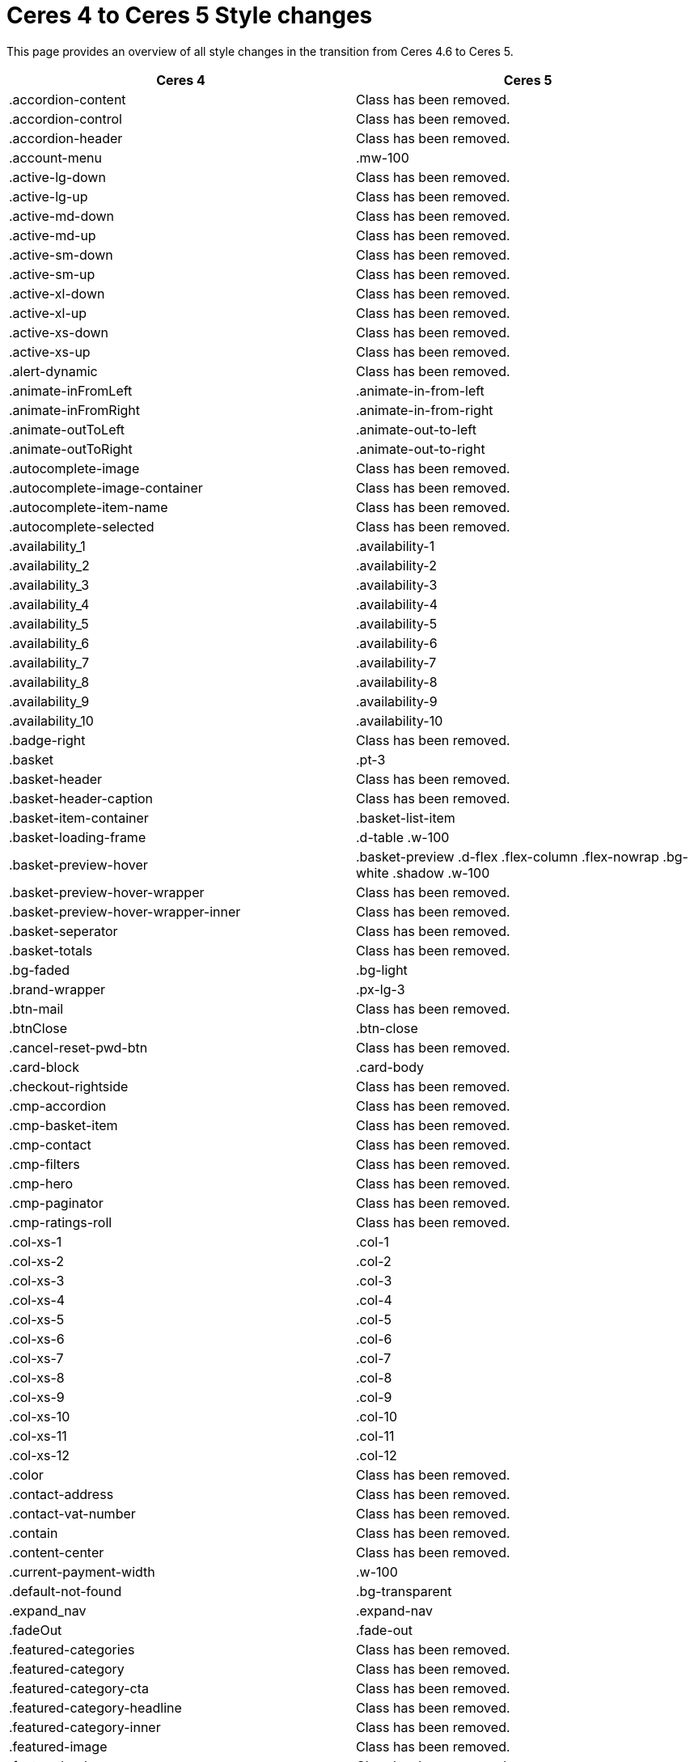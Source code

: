 = Ceres 4 to Ceres 5 Style changes

This page provides an overview of all style changes in the transition from Ceres 4.6 to Ceres 5.

[cols="2"]
|===
|Ceres 4 |Ceres 5

|.accordion-content
|Class has been removed.

|.accordion-control
|Class has been removed.

|.accordion-header
|Class has been removed.

|.account-menu
|.mw-100

|.active-lg-down
|Class has been removed.

|.active-lg-up
|Class has been removed.

|.active-md-down
|Class has been removed.

|.active-md-up
|Class has been removed.

|.active-sm-down
|Class has been removed.

|.active-sm-up
|Class has been removed.

|.active-xl-down
|Class has been removed.

|.active-xl-up
|Class has been removed.

|.active-xs-down
|Class has been removed.

|.active-xs-up
|Class has been removed.

|.alert-dynamic
|Class has been removed.

|.animate-inFromLeft
|.animate-in-from-left

|.animate-inFromRight
|.animate-in-from-right

|.animate-outToLeft
|.animate-out-to-left

|.animate-outToRight
|.animate-out-to-right

|.autocomplete-image
|Class has been removed.

|.autocomplete-image-container
|Class has been removed.

|.autocomplete-item-name
|Class has been removed.

|.autocomplete-selected
|Class has been removed.

|.availability_1
|.availability-1

|.availability_2
|.availability-2

|.availability_3
|.availability-3

|.availability_4
|.availability-4

|.availability_5
|.availability-5

|.availability_6
|.availability-6

|.availability_7
|.availability-7

|.availability_8
|.availability-8

|.availability_9
|.availability-9

|.availability_10
|.availability-10

|.badge-right
|Class has been removed.

|.basket
|.pt-3

|.basket-header
|Class has been removed.

|.basket-header-caption
|Class has been removed.

|.basket-item-container
|.basket-list-item

|.basket-loading-frame
|.d-table .w-100

|.basket-preview-hover
|.basket-preview .d-flex .flex-column .flex-nowrap .bg-white .shadow .w-100

|.basket-preview-hover-wrapper
|Class has been removed.

|.basket-preview-hover-wrapper-inner
|Class has been removed.

|.basket-seperator
|Class has been removed.

|.basket-totals
|Class has been removed.

|.bg-faded
|.bg-light

|.brand-wrapper
|.px-lg-3

|.btn-mail
|Class has been removed.

|.btnClose
|.btn-close

|.cancel-reset-pwd-btn
|Class has been removed.

|.card-block
|.card-body

|.checkout-rightside
|Class has been removed.

|.cmp-accordion
|Class has been removed.

|.cmp-basket-item
|Class has been removed.

|.cmp-contact
|Class has been removed.

|.cmp-filters
|Class has been removed.

|.cmp-hero
|Class has been removed.

|.cmp-paginator
|Class has been removed.

|.cmp-ratings-roll
|Class has been removed.

|.col-xs-1
|.col-1

|.col-xs-2
|.col-2

|.col-xs-3
|.col-3

|.col-xs-4
|.col-4

|.col-xs-5
|.col-5

|.col-xs-6
|.col-6

|.col-xs-7
|.col-7

|.col-xs-8
|.col-8

|.col-xs-9
|.col-9

|.col-xs-10
|.col-10

|.col-xs-11
|.col-11

|.col-xs-12
|.col-12

|.color
|Class has been removed.

|.contact-address
|Class has been removed.

|.contact-vat-number
|Class has been removed.

|.contain
|Class has been removed.

|.content-center
|Class has been removed.

|.current-payment-width
|.w-100

|.default-not-found
|.bg-transparent

|.expand_nav
|.expand-nav

|.fadeOut
|.fade-out

|.featured-categories
|Class has been removed.

|.featured-category
|Class has been removed.

|.featured-category-cta
|Class has been removed.

|.featured-category-headline
|Class has been removed.

|.featured-category-inner
|Class has been removed.

|.featured-image
|Class has been removed.

|.featured-sale-new
|Class has been removed.

|.filter-content
|Class has been removed.

|.filter-group
|Class has been removed.

|.filters-colors
|Class has been removed.

|.filters-header
|Class has been removed.

|.filters-section
|Class has been removed.

|.flex-center
|Class has been removed.

|.flex-style
|.d-flex

|.footer-column
|Class has been removed.

|.footer-content
|Class has been removed.

|.header
|Class has been removed.

|.hero-category
|Class has been removed.

|.hero-category-cta
|Class has been removed.

|.hero-category-headline
|Class has been removed.

|.hero-category-inner
|Class has been removed.

|.hero-image
|Class has been removed.

|.hero-main
|Class has been removed.

|.hero-xtras
|Class has been removed.

|.hidden
|.d-none

|.hidden-lg-down
|.d-none .d-xl-block

|.hidden-lg-up
|.d-lg-none

|.hidden-md-down
|.d-none .d-lg-block

|.hidden-md-up
|.d-md-none

|.hidden-sm
|.d-block .d-sm-none .d-md-block

|.hidden-sm-down
|.d-none .d-md-block

|.hidden-sm-up
|.d-sm-none

|.hidden-xl-down
|.d-none

|.hidden-xl-up
|.d-xl-none

|.hidden-xs-down
|.d-none .d-sm-block

|.hidden-xs-up
|.d-none

|.history-pagination
|.mt-3

|.home
|Class has been removed.

|.homepage-title
|Class has been removed.

|.icon-next
|Class has been removed.

|.icon-prev
|Class has been removed.

|.img-basket-small
|.d-block .mw-100 .mh-100

|.img-contain-container
|Class has been removed.

|.img-cover-container
|Class has been removed.

|.inline-select
|Class has been removed.

|.input-group-v
|Class has been removed.

|.input-unit-v1
|Class has been removed.

|.is_stuck
|Class has been removed.

|.item-additional-information-container
|Class has been removed.

|.item-properties
|.small

|.item-properties-header
|.font-weight-bold .my-1

|.item-property-value
|.d-block .text-truncate

|.item-remove-button
|.text-danger .p-0

|.item-remove-container
|.text-right

|.jumbotron-sm
|Class has been removed.

|.live-shopping
|Class has been removed.

|.login
|Class has been removed.

|.login-container
|Class has been removed.

|.m-b-0
|.mb-0

|.m-b-1
|.mb-3

|.m-b-2
|.mb-4

|.m-b-3
|.mb-5

|.m-b-5
|Class has been removed.

|.m-l-0
|.ml-0

|.m-l-1
|.ml-3

|.m-l-2
|.ml-4

|.m-l-3
|.ml-5

|.m-l-5
|Class has been removed.

|.m-r-0
|.mr-0

|.m-r-1
|.mr-3

|.m-r-2
|.mr-4

|.m-r-3
|.mr-5

|.m-r-5
|Class has been removed.

|.m-t-0
|.mt-0

|.m-t-1
|.mt-3

|.m-t-2
|.mt-4

|.m-t-3
|.mt-5

|.m-t-5
|Class has been removed.

|.m-x-0
|.mx-0

|.m-x-1
|.mx-3

|.m-x-2
|.mx-4

|.m-x-3
|.mx-5

|.m-x-5
|Class has been removed.

|.m-x-auto
|.mx-auto

|.m-y-0
|.my-0

|.m-y-1
|.my-3

|.m-y-2
|.my-4

|.m-y-3
|.my-5

|.m-y-5
|Class has been removed.

|.m-y-auto
|.my-auto

|.mainmenu-
|Class has been removed.

|.mobile-icon-right
|Class has been removed.

|.mobile-text-only
|Class has been removed.

|.mobile-width-button
|Class has been removed.

|.mt-xs-0_5
|Class has been removed.

|.nav-dropdown-inner
|.collapse-inner

|.no-items
|.py-3

|.no-padding
|.px-0

|.no-print
|.d-print-none

|.open-bottom
|Class has been removed.

|.open-left
|Class has been removed.

|.open-top
|Class has been removed.

|.overlay
|Class has been removed.

|.p-b-0
|.pb-0

|.p-b-1
|.pb-3

|.p-b-2
|.pb-4

|.p-b-3
|.pb-5

|.p-b-5
|Class has been removed.

|.p-l-0
|.pl-0

|.p-l-1
|.pl-3

|.p-l-2
|.pl-4

|.p-l-3
|.pl-5

|.p-l-5
|Class has been removed.

|.p-r-0
|.pr-0

|.p-r-1
|.pr-3

|.p-r-2
|.pr-4

|.p-r-3
|.pr-5

|.p-r-5
|Class has been removed.

|.p-t-0
|.pt-0

|.p-t-1
|.pt-3

|.p-t-2
|.pt-4

|.p-t-3
|.pt-5

|.p-t-5
|Class has been removed.

|.p-x-0
|.px-0

|.p-x-1
|.px-3

|.p-x-2
|.px-4

|.p-x-3
|.px-5

|.p-x-5
|Class has been removed.

|.p-y-0
|.py-0

|.p-y-1
|.py-3

|.p-y-2
|.py-4

|.p-y-3
|.py-5

|.p-y-5
|Class has been removed.

|.page-header
|Class has been removed.

|.password-info
|Class has been removed.

|.pipe
|Class has been removed.

|.pos-f-t
|.position-fixed

|.print-header
|Class has been removed.

|.prop-inner
|Class has been removed.

|.prop-lg-1-4
|Class has been removed.

|.prop-lg-1-5
|Class has been removed.

|.prop-lg-1-6
|Class has been removed.

|.prop-lg-2-4
|.prop-lg-1-2

|.prop-lg-2-5
|Class has been removed.

|.prop-lg-2-6
|.prop-lg-1-3

|.prop-lg-3-4
|Class has been removed.

|.prop-lg-3-5
|Class has been removed.

|.prop-lg-3-6
|.prop-lg-1-2

|.prop-lg-4-1
|Class has been removed.

|.prop-lg-4-2
|.prop-lg-2-1

|.prop-lg-4-3
|Class has been removed.

|.prop-lg-4-4
|.prop-lg-1-1

|.prop-lg-4-5
|Class has been removed.

|.prop-lg-4-6
|.prop-lg-2-3

|.prop-lg-5-1
|Class has been removed.

|.prop-lg-5-2
|Class has been removed.

|.prop-lg-5-3
|Class has been removed.

|.prop-lg-5-4
|Class has been removed.

|.prop-lg-5-5
|.prop-lg-1-1

|.prop-lg-5-6
|Class has been removed.

|.prop-lg-6-1
|Class has been removed.

|.prop-lg-6-2
|.prop-lg-3-1

|.prop-lg-6-3
|.prop-lg-2-1

|.prop-lg-6-4
|.prop-lg-3-2

|.prop-lg-6-5
|Class has been removed.

|.prop-lg-6-6
|.prop-lg-1-1

|.prop-md-1-4
|Class has been removed.

|.prop-md-1-5
|Class has been removed.

|.prop-md-1-6
|Class has been removed.

|.prop-md-2-4
|.prop-md-1-2

|.prop-md-2-5
|Class has been removed.

|.prop-md-2-6
|.prop-md-1-3

|.prop-md-3-4
|Class has been removed.

|.prop-md-3-5
|Class has been removed.

|.prop-md-3-6
|.prop-md-1-3

|.prop-md-4-1
|Class has been removed.

|.prop-md-4-2
|.prop-md-2-1

|.prop-md-4-3
|Class has been removed.

|.prop-md-4-4
|.prop-md-1-1

|.prop-md-4-5
|Class has been removed.

|.prop-md-4-6
|.prop-md-2-3

|.prop-md-5-1
|Class has been removed.

|.prop-md-5-2
|Class has been removed.

|.prop-md-5-3
|Class has been removed.

|.prop-md-5-4
|Class has been removed.

|.prop-md-5-5
|.prop-md-1-1

|.prop-md-5-6
|Class has been removed.

|.prop-md-6-1
|Class has been removed.

|.prop-md-6-2
|.prop-md-3-1

|.prop-md-6-3
|.prop-md-2-1

|.prop-md-6-4
|.prop-md-3-2

|.prop-md-6-5
|Class has been removed.

|.prop-md-6-6
|.prop-md-1-1

|.prop-row
|Class has been removed.

|.prop-sm-1-4
|Class has been removed.

|.prop-sm-1-5
|Class has been removed.

|.prop-sm-1-6
|Class has been removed.

|.prop-sm-2-4
|.prop-sm-1-2

|.prop-sm-2-5
|Class has been removed.

|.prop-sm-2-6
|.prop-sm-1-3

|.prop-sm-3-4
|Class has been removed.

|.prop-sm-3-5
|Class has been removed.

|.prop-sm-3-6
|.prop-sm-1-2

|.prop-sm-4-1
|Class has been removed.

|.prop-sm-4-2
|.prop-sm-2-1

|.prop-sm-4-3
|Class has been removed.

|.prop-sm-4-4
|.prop-sm-1-1

|.prop-sm-4-5
|Class has been removed.

|.prop-sm-4-6
|.prop-sm-2-3

|.prop-sm-5-1
|Class has been removed.

|.prop-sm-5-2
|Class has been removed.

|.prop-sm-5-3
|Class has been removed.

|.prop-sm-5-4
|Class has been removed.

|.prop-sm-5-5
|.prop-sm-1-1

|.prop-sm-5-6
|Class has been removed.

|.prop-sm-6-1
|Class has been removed.

|.prop-sm-6-2
|.prop-sm-3-1

|.prop-sm-6-3
|.prop-sm-2-1

|.prop-sm-6-4
|.prop-sm-3-2

|.prop-sm-6-5
|Class has been removed.

|.prop-sm-6-6
|.prop-sm-1-1

|.prop-xl-1-4
|Class has been removed.

|.prop-xl-1-5
|Class has been removed.

|.prop-xl-1-6
|Class has been removed.

|.prop-xl-2-4
|.prop-xl-1-2

|.prop-xl-2-5
|Class has been removed.

|.prop-xl-2-6
|.prop-xl-1-3

|.prop-xl-3-4
|Class has been removed.

|.prop-xl-3-5
|Class has been removed.

|.prop-xl-3-6
|.prop-xl-1-2

|.prop-xl-4-1
|Class has been removed.

|.prop-xl-4-2
|.prop-xl-2-1

|.prop-xl-4-3
|Class has been removed.

|.prop-xl-4-4
|.prop-xl-1-1

|.prop-xl-4-5
|Class has been removed.

|.prop-xl-4-6
|.prop-xl-2-3

|.prop-xl-5-1
|Class has been removed.

|.prop-xl-5-2
|Class has been removed.

|.prop-xl-5-3
|Class has been removed.

|.prop-xl-5-4
|Class has been removed.

|.prop-xl-5-5
|.prop-xl-1-1

|.prop-xl-5-6
|Class has been removed.

|.prop-xl-6-1
|Class has been removed.

|.prop-xl-6-2
|.prop-xl-3-1

|.prop-xl-6-3
|.prop-xl-2-1

|.prop-xl-6-4
|.prop-xl-3-2

|.prop-xl-6-5
|Class has been removed.

|.prop-xl-6-6
|.prop-xl-1-1

|.prop-xs-1-1
|.prop-1-1

|.prop-xs-1-2
|.prop-1-2

|.prop-xs-1-3
|.prop-1-3

|.prop-xs-1-4
|Class has been removed.

|.prop-xs-1-5
|Class has been removed.

|.prop-xs-1-6
|Class has been removed.

|.prop-xs-2-1
|.prop-2-1

|.prop-xs-2-2
|.prop-1-1

|.prop-xs-2-3
|.prop-2-3

|.prop-xs-2-4
|.prop-1-2

|.prop-xs-2-5
|Class has been removed.

|.prop-xs-2-6
|.prop-1-3

|.prop-xs-3-1
|.prop-3-1

|.prop-xs-3-2
|.prop-3-2

|.prop-xs-3-3
|.prop-1-1

|.prop-xs-3-4
|Class has been removed.

|.prop-xs-3-5
|Class has been removed.

|.prop-xs-3-6
|.prop-1-2

|.prop-xs-4-1
|Class has been removed.

|.prop-xs-4-2
|.prop-2-1

|.prop-xs-4-3
|Class has been removed.

|.prop-xs-4-4
|.prop-1-1

|.prop-xs-4-5
|Class has been removed.

|.prop-xs-4-6
|.prop-2-3

|.prop-xs-5-1
|Class has been removed.

|.prop-xs-5-2
|Class has been removed.

|.prop-xs-5-3
|Class has been removed.

|.prop-xs-5-4
|Class has been removed.

|.prop-xs-5-5
|.prop-1-1

|.prop-xs-5-6
|Class has been removed.

|.prop-xs-6-1
|Class has been removed.

|.prop-xs-6-2
|.prop-3-1

|.prop-xs-6-3
|.prop-2-1

|.prop-xs-6-4
|.prop-3-2

|.prop-xs-6-5
|Class has been removed.

|.prop-xs-6-6
|.prop-1-1

|.pull-left
|.float-left

|.pull-lg-left
|Class has been removed.

|.pull-lg-right
|Class has been removed.

|.pull-md-left
|Class has been removed.

|.pull-md-right
|Class has been removed.

|.pull-right
|.float-right

|.pull-sm-left
|Class has been removed.

|.pull-sm-right
|Class has been removed.

|.pull-xl-left
|Class has been removed.

|.pull-xl-right
|Class has been removed.

|.pull-xs-left
|Class has been removed.

|.pull-xs-right
|Class has been removed.

|.qty-btn-seperator
|Class has been removed.

|.qty-sign
|Class has been removed.

|.rate-link
|Class has been removed.

|.rating-form
|.float-right .ml-1

|.re-captcha-container
|Class has been removed.

|.sale-new
|Class has been removed.

|.search-box-inner
|.position-relative .d-flex .container-max

|.search-box-shadow-frame
|.d-flex

|.search-shown
|.d-flex

|.section-link-all
|Class has been removed.

|.send-login-btn
|Class has been removed.

|.send-mail
|Class has been removed.

|.send-reset-pwd-btn
|Class has been removed.

|.services-certificate
|Class has been removed.

|.services-payment
|Class has been removed.

|.services-shipping
|Class has been removed.

|.services-title
|.w-100

|#short-description
|Class has been removed.

|.sk-circle10
|Class has been removed.

|.sk-circle11
|Class has been removed.

|.sk-circle12
|Class has been removed.

|.sk-circle2
|Class has been removed.

|.sk-circle3
|Class has been removed.

|.sk-circle4
|Class has been removed.

|.sk-circle5
|Class has been removed.

|.sk-circle6
|Class has been removed.

|.sk-circle7
|Class has been removed.

|.sk-circle8
|Class has been removed.

|.sk-circle9
|Class has been removed.

|.special-tag
|.badge

|.sqr-lg-reset
|Class has been removed.

|.sqr-md-reset
|Class has been removed.

|.sqr-sm-reset
|Class has been removed.

|.sqr-xl-reset
|Class has been removed.

|.sqr-xs-reset
|.h-auto .pb-0

|.square-container
|Class has been removed.

|.square-inner
|Class has been removed.

|.star-rating
|.border-0

|.static-link-list
|Class has been removed.

|.static-page-plain-text
|Class has been removed.

|.tag-danger
|.badge-danger

|.tag-info
|.badge-info

|.tag-list
|Class has been removed.

|.tag-primary
|.badge-primary

|.tag-secondary
|.badge-secondary

|.tag-success
|.badge-success

|.tag-warning
|Class has been removed.

|.text-context-dark
|Class has been removed.

|.text-context-light
|Class has been removed.

|.thumb-background
|Class has been removed.

|.thumb-btn-buy
|Class has been removed.

|.thumb-buy
|.d-block

|.thumb-inner
|Class has been removed.

|.thumb-scroll-cmd
|Class has been removed.

|.to-top
|.btn-secondary .d-block .text-center .p-2

|.toggle-list-view
|Class has been removed.

|.vat-number-field
|.font-weight-bold

|.vat-porto-info
|Class has been removed.

|.widget-prop-1-4
|Class has been removed.

|.widget-prop-2-4
|.widget-prop-1-2

|.widget-prop-3-4
|Class has been removed.

|.widget-prop-4-1
|Class has been removed.

|.widget-prop-4-2
|.widget-prop-2-1

|.widget-prop-4-3
|Class has been removed.

|.widget-prop-4-4
|.widget-prop-1-1

|.widget-prop-lg-1-4
|Class has been removed.

|.widget-prop-lg-2-4
|.widget-prop-1-2

|.widget-prop-lg-3-4
|Class has been removed.

|.widget-prop-lg-4-1
|Class has been removed.

|.widget-prop-lg-4-2
|.widget-prop-lg-2-1

|.widget-prop-lg-4-3
|Class has been removed.

|.widget-prop-lg-4-4
|.widget-prop-lg-1-1

|.widget-prop-md-1-4
|Class has been removed.

|.widget-prop-md-2-4
|.widget-prop-lg-1-2

|.widget-prop-md-3-4
|Class has been removed.

|.widget-prop-md-4-1
|Class has been removed.

|.widget-prop-md-4-2
|.widget-prop-lg-2-1

|.widget-prop-md-4-3
|Class has been removed.

|.widget-prop-md-4-4
|.widget-prop-lg-1-1

|.widget-prop-sm-1-4
|Class has been removed.

|.widget-prop-sm-2-4
|.widget-prop-lg-1-2

|.widget-prop-sm-3-4
|Class has been removed.

|.widget-prop-sm-4-1
|Class has been removed.

|.widget-prop-sm-4-2
|.widget-prop-sm-2-1

|.widget-prop-sm-4-3
|Class has been removed.

|.widget-prop-sm-4-4
|.widget-prop-sm-1-1

|.widget-prop-xl-1-4
|Class has been removed.

|.widget-prop-xl-2-4
|.widget-prop-sm-1-2

|.widget-prop-xl-3-4
|Class has been removed.

|.widget-prop-xl-4-1
|Class has been removed.

|.widget-prop-xl-4-2
|.widget-prop-xl-2-1

|.widget-prop-xl-4-3
|Class has been removed.

|.widget-prop-xl-4-4
|.widget-prop-xl-1-1

|.wish-list-no-items-label
|.text-center .my-5

|.wish-list-no-items-transition-enter
|.list-transition-enter

|.wish-list-no-items-transition-enter-active
|.list-transition-enter-active

|.wish-list-no-items-transition-leave-active
|.list-transition-leave-active

|.wish-list-no-items-transition-leave-to
|.list-transition-leave-to

|.wrapper-bottom
|Class has been removed.

|.wrapper-inner
|.w-100 .h-100

|.wrapper-left
|Class has been removed.

|.wrapper-main
|Class has been removed.

|.wrapper-right
|Class has been removed.

|.wrapper-top
|Class has been removed.

|.xs-center
|.float-none .text-center

|#contact-map
|Class has been removed.

|#login-change
|.position-relative

|#mainNavbarCollapsable
|.main-navbar-collapsable

|#ratingText
|Class has been removed.

|#recommend-text
|.text-center

|#vue-error
|Class has been removed.
|===
